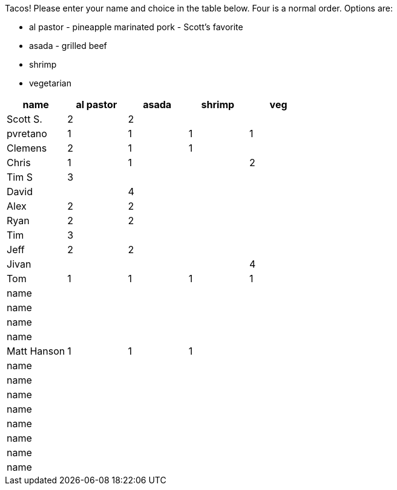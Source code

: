 Tacos! Please enter your name and choice in the table below. Four is a normal order. Options are:

* al pastor - pineapple marinated pork - Scott's favorite
* asada - grilled beef
* shrimp
* vegetarian

[options="header"]
|=============
|name|al pastor|asada|shrimp|veg
|Scott S.|2|2||
|pvretano|1|1|1|1
|Clemens|2|1|1|
|Chris|1|1||2
|Tim S|3|||
|David||4||
|Alex|2|2||
|Ryan|2|2||
|Tim|3|||
|Jeff|2|2||
|Jivan||||4
|Tom|1|1|1|1
|name||||
|name||||
|name||||
|name||||
|Matt Hanson|1|1|1|
|name||||
|name||||
|name||||
|name||||
|name||||
|name||||
|name||||
|name||||
